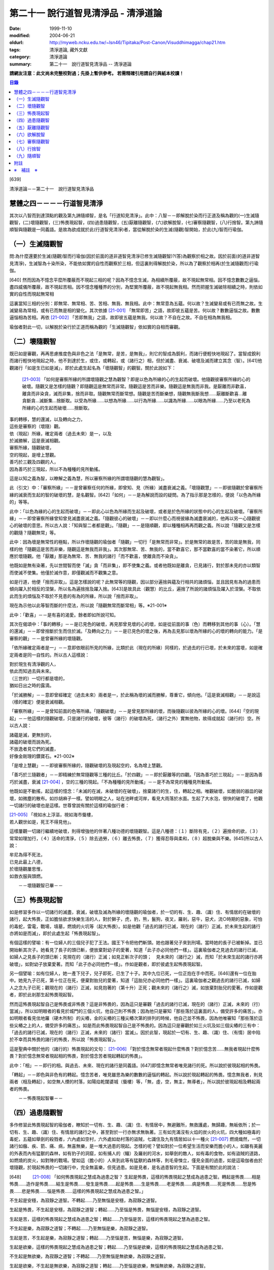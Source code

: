 第二十一 說行道智見清淨品 - 清淨道論
####################################

:date: 1999-11-10
:modified: 2004-06-21
:oldurl: http://myweb.ncku.edu.tw/~lsn46/Tipitaka/Post-Canon/Visuddhimagga/chap21.htm
:tags: 清淨道論, 藏外文獻
:category: 清淨道論
:summary: 第二十一　說行道智見清淨品 -- 清淨道論


**請網友注意：此文尚未完整校對過；先掛上暫供參考。
若需精確引用請自行與紙本校讀！**

.. contents:: 目錄
   :depth: 2


[639]

清淨道論－－第二十一　說行道智見清淨品


慧體之四－－－－行道智見清淨
++++++++++++++++++++++++++++

其次以八智而到達頂點的觀及第九諦隨順智，是名「行道知見清淨」。此中：八智－－即解脫於染而行正道及稱為觀的(一)生滅隨觀智，(二)壞隨觀智，(三)怖畏現起智，(四)過患隨觀智，(五)厭離隨觀智，(六)欲解脫智，(七)審察隨觀智，(八)行捨智。第九諦隨順智與隨觀是一同義語。是故為欲成就於此(行道智見清淨)者，當從解脫於染的生滅(隨觀)智開始，於此(九)智而行瑜伽。

（一）生滅隨觀智
++++++++++++++++

問:為什麼還要於生滅(隨觀)智而行瑜伽(因於前面的道非道智見清淨已修生滅隨觀智)?(答)為觀察於相之故。因於前面(的道非道智見清淨)，生滅智為十染所染，不能依如實的自性而觀察於三相，但這裏則得解脫於染，所以為了觀察於相再(於生滅隨觀而)行瑜伽。

[640]   然而因為不憶念平麼所覆蔽而不現起三相的呢？因為不憶念生滅，為相續所覆蔽，故不現起無常相。因不憶念數數之逼惱，盡四威儀所覆蔽，故不現起苦相。因不憶念種種界的分別，為堅實所覆蔽，故不現起無我相。然而把握生滅破除相續之時，則依如實的自性而現起無常相

這裏當知三相的分別：即無常、無常相、苦、苦相、無我、無我相。此中：無常意為五蘊。何以故？生滅變易或有已而無之故。生滅變易為常相，或有已而無是相的變化。其次依據 [21-001]_ 「無常即苦」之語，故即彼五蘊是苦。何以故？數數逼惱之故。數數逼惱相為苦相。再依 [21-002]_ 「苦即無我」之語，故即彼五蘊是無我。何以故？不自在之故。不自在相為無我相。

瑜伽者對此一切，以解脫於染行於正道而稱為觀的「生滅隨觀智」依如實的自相而審觀。

（二）壞隨觀智
++++++++++++++

既已如是審觀，再再思慮推度色與非色之法「是無常，是苦，是無我」，則它的智成為銳利，而諸行便輕快地現起了。當智成銳利而諸行輕快地現起之時，他不到達於生，或住，或轉起，或（諸行之）相，但於滅盡、衰滅、破壞及滅而建立其念（智）。[641]他觀諸行「如是生已如是滅」，即於此處生起名為「壞隨觀智」的觀智。關於此說如下：

 [21-003]_ 「如何是審察所緣的所謂壞隨觀之慧為觀智？即是以色為所緣的心的生起而破壞。他隨觀彼審察所緣的心的破壞。隨觀又是怎樣的隨觀？即隨觀這是無常而非常。隨觀這是苦而非樂。隨觀這是無我而非我。是厭離而非歡喜，離貪而非染貪，滅而非集，捨而非取。隨觀無常而斷常想。隨觀是苦而斷樂想，隨觀無我斷我想……厭離斷歡喜…離貪斷貪…滅斷集…捨斷取。以受為所緣……以想為所緣……以行為所緣……以識為所緣……以眼為所緣……乃至以老死為所緣的心的生起而破壞……捨斷取。

| 事的轉移，慧的還滅，以及轉向之力，
| 這些是審察的（壞隨）觀。
| 依（現起）所緣，確定兩者（過去未來）是一，以及
| 於滅勝解，這是衰滅相觀。
| 審察所緣，隨觀破壞，
| 空的現起，是增上慧觀。
| 善巧於三觀及四觀的人，
| 因為善巧於三現起，所以不為種種的見所動搖。

這是以知之義為智，以瞭解之義為慧，所以審察所緣的所謂壞隨觀的慧為觀智」。

此（引文）中：「審察所緣」－－是曾審察任何的所緣，即曾知、見（所緣）滅盡衰滅之義。「壞隨觀慧」－－即彼隨觀於曾審察所緣的滅衰而生起的智的破壞的慧，是名觀智。[642]「如何」－－是為解說而設的疑問。為了指示那是怎樣的，便說「以色為所緣的」等等。

此中：「以色為緣的心的生起而破壞」－－即此心以色為所緣而生起及破壞，或者是於色所緣的狀態中的心的生起及破壞。「審察所緣」－－即曾審察所緣曾知曾見滅盡衰滅之義。「隨觀彼心的破壞」－－即以什麼心而視彼緣為滅盡衰滅的，他再以另一心隨觀彼心的破壞的意思。所以古人說：「知與智二者都是觀」。「隨觀」－－是隨順觀，即以種種相再再而觀之義。所以說「隨觀又是怎樣的觀隨？隨觀無常」等。

此中：因為壞是無常性的極點，所以作壞隨觀的瑜伽者「隨觀」一切行「是無常而非常」。於是無常的故是苦，苦的故是無我，同樣的他「隨觀這是苦而非樂，隨觀這是無我而非我」。其次那無常、苦、無我的，當不歡喜它，那不當歡喜的當不染著它，所以順應於壞隨觀。他「厭離」那是為無常、苦、無我的諸行「而不歡喜，使離貪而不染貪」。

他既如是無有染著，先以世間智而使「滅」貪「而非集」，即不使集之義。或者他既如是離貪，已見諸行，對於那未見的亦以類智而使滅不使集。他僅於滅作意，即僅觀滅而不觀集之意。

如是行道，他便「捨而非取」。這是怎樣說的呢？此無常等的隨觀，因以部分遍捨與蘊及行相共的諸煩惱，並且因見有為的過患而傾向躍入於相反的涅槃，所以名為遍捨捨及躍入捨。[643]是故具此（觀慧）的比丘，遍捨了所說的諸煩惱及躍入於涅槃。不取依此而生的煩惱及不取於不見患的有為的所緣，所以說「捨而非取」。

現在為示他以此等智而斷的什麼法，所以說「隨觀無常而斷常相」等。※21-001※

此中：「歡喜」－－是有喜的渴愛。餘者即如所說可知。

其次在偈頌中：「事的轉移」－－是已見色的破壞，再見那曾見壞的心的壞，如是從前面的事（色）而轉移到其他的事（心）。「慧的還滅」－－即曾捨斷於生而住於滅。「及轉向之力」－－是已見色的壞之後，再為去見那以壞為所緣的心的壞的轉向的能力。「是審察的觀」－－是曾審所緣的壞隨觀。

「依所緣確定兩者是一」－－意即依眼前所見的所緣，比類於此（現在的所緣）同樣的，於過去的行已壞，於未來的當壞，如是確定兩者是同一自性的。所以古人這樣說：

| 對於現生有清淨觀的人，
| 依此而知過去與未來。
| （三世的）一切行都是壞的，
| 猶如日出之時的露滴。

「於滅勝解」－－意即曾經確定（過去未來）兩者是一，於此稱為壞的滅而勝解，尊重它，傾向他。「這是衰滅相觀」－－是說這（樣的確定）便是衰滅相觀。

「審察所緣」－－是曾知前面的色等所緣。「隨觀破壞」－－是曾見那所緣的壞，而後隨觀以彼為所緣的心的壞。[644]「空的現起」－－他這樣的隨觀破壞，只是諸行的破壞，彼等（諸行）的破壞為死，（諸行之外）實無他物，故得成就起（諸行的）空。所以古人說：

| 諸蘊是滅，更無別的，
| 諸蘊的破壞而說為死。
| 不放逸者見它們的滅盡，
| 好像金剛理的鑽寶石。※21-002※

「是增上慧觀」－－即彼審察所緣的，隨觀破壞的及現起空的，名為增上慧觀。

「善巧於三隨觀者」－－即精練於無常隨觀等三種的比丘。「於四觀」－－即於厭離等的四觀。「因為善巧於三現起」－－是因為善巧於滅盡，衰滅 [21-004]_ ，空的三種的現起。「不為種種的見所動搖」－－是不為常見的種種見所動搖。

他既如是不動搖，起這樣的憶念：「未滅的在滅，未破壞的在破壞」，捨棄諸行的生，住，轉起之相。唯觀破壞，如脆弱的器皿的破壞，如微塵的散布。如炒胡麻子一樣。譬如明眼之人，站在池畔或河岸，看見大雨落於水面。生起了大水泡，很快的破壞了，他觀一切諸行的破壞也是這樣。世尊曾說有關於這樣的瑜伽行者：

| [21-005]_ 「視如水上浮漚，視如海市蜃樓，
| 若人觀世如是，死王不得見他」。

這樣屢觀一切諸行繼續地破壞，則得增強他的伴著八種功德的壞隨觀智。這是八種德：（１）斷除有見，（２）遍捨命的欲，（３）常常如理加行，（４）活命的清淨，（５）除去過勞，（６）離去怖畏，（７）獲得忍辱與柔和，（８）超脫樂與不樂。[645]所以古人說：

| 牟尼為得不死法，
| 已見此最上八德，
| 於壞隨觀屢思惟，
| 如救衣服與頭燃。

　　－－壞隨觀智已畢－－

（三）怖畏現起智
++++++++++++++++

如是修習多作以一切諸行的滅盡，衰滅，破壞及滅為所緣的壞隨觀的瑜伽者，於一切的有、生、趣、（識）住、有情居的在破壞的諸行，起大怖畏，正如膽怯欲求快樂生活的人，對於獅子，虎，豹，熊，鬣狗，夜叉，羅剎，惡牛，惡犬，流○時期的惡象，可怕的毒蛇，雷電，戰場，墳墓，燃燒的火坑等（起大怖畏）。如是他觀「過去的諸行已滅，現在的（諸行）正滅。於未來生起的諸行亦將如是而滅」，即於此處生起「怖畏現起智」。

有個這樣的譬喻：有一位婦人的三個兒子犯了王法。國王下令把他們斬頭。她也跟著兒子來到刑場。當時她的長子已被斬掉。並已開始斬其次子。她看見了長子的頭已斬，便放棄對幼子的愛著，知道「此子亦必同他們一樣」。這裏瑜伽者之見過去的諸行已滅，如婦人之見長子的頭已斬；見現在的（諸行）正滅；如見正斬次子的頭；　見未來的（諸行之）滅，而知「於未來生起的諸行亦將破壞」，如對幼子放棄愛著。而知「此子亦必同他們一樣」。作如是觀者，即於彼處生起怖畏現起智。

另一個譬喻：如有位婦人，她一產下兒子，兒子即死，已生了十子。其中九位已死，一位正抱在手中而死。[646]還有一位在胎中。她見九子已死，第十位正在死，便棄對胎兒的愛著，知道「這胎兒亦必同他們一樣」。這裏瑜伽者之觀過去的諸行已滅，如婦人之念九子已死；觀現在的（諸行）正滅，如見抱著的（第十升）正死；觀未來的（諸行之）滅，如放棄對胎兒的愛著。作如是觀者，即於此剎那生起怖畏現起智。

然而這怖畏現起智自己是怖畏或非怖畏？這是非怖畏的，因為這只是審觀「過去的諸行已滅，現在的（諸行）正滅，未來的（行）當滅」，所以如明眼者的看見於城門的三個火坑，他自己則不怖畏；因為他只是審知「那些落於這裏面的人，備受許多的痛苦」。亦如明眼者看見佉地羅（硬木所制）的尖樁，金的尖樁的三種尖樁次第的排列的時候，他自己並不怖畏，因為他唯審知「那些落於這些尖樁之上的人，備受許多的痛苦」。如是而此怖畏現起智自己是不怖畏的。因為這只是審觀於如三火坑及如三個尖樁的三有中：「過去的諸行已滅，現在的（諸行）正滅，未來的（諸行）當滅」。因於此智，現起於一切有、生、趣、（識）住、（有情）居中陷於不幸而具怖畏的諸行的怖畏，所以說「怖畏現起智」。

這是聖典中關於他的（諸行的）怖畏現起的文句： [21-006]_ 「對於憶念無常者現起什麼怖畏？對於憶念苦……無我者現起什麼怖畏？對於憶念無常者現起相的怖畏，對於憶念苦者現起轉起的怖畏」。

此中：「相」－－即行的相。與過去、未來、現在的諸行是同義語。[647]即憶念無常者唯見諸行的死。所以說於彼現起相的怖畏。

「轉起」－－即色與非色有的轉起。憶念苦者，唯見雖思為樂的數數的逼惱的轉起。所以說於現起轉起的怖畏。憶念無我者，則見兩者（相及轉起），如空無人煙的村落，如陽焰乾闥婆城（蜃樓）等，「無，虛，空，無主，無導者」，所以說於彼現起相及轉起兩者的怖畏。

　　－－怖畏現起智畢－－

（四）過患隨觀智
++++++++++++++++

多作修習此怖畏現起智的瑜伽者，瞭知於一切有、生、趣、（識）住、有情居中，無避難所，無救護處，無歸趣，無皈依所；於一切有、生、趣、（識）住、有情居的諸行之中，甚至對於一行亦無求無執著。三有如充滿沒有火焰的炭火的火坑，四大種如極毒的毒蛇，五蘊如舉劍的殺戮者，六內處如空村，六外處如劫村落的盜賊，七識住及九有情居如以十一種火 [21-007]_ 燃燒熾然，一切諸行如癰、疾、箭、痛、病，無喜無樂，是一堆大過患的現起。怎樣的呢？譬如對於一位希望生活而安樂而膽小的人，如雖有美麗的外表而內有猛獸的森林，如有豹子的洞窟，如有捕人的（鱷）及羅剎的河水，如舉劍的敵人，如有毒的食物，如有盜賊的道路，如燃燒的炭火，如對陣的戰場。譬如這（膽小的）人來到此等有猛獸的森林等，則毛骨悚立，僅見全面的過患，如是這瑜伽者由於壞隨觀，於現起怖畏的一切諸行中，完全無喜樂，但見過患。如是見者，是名過患智的生起。下面是有關於此的說法：

[648] 　　 [21-008]_  「如何怖畏現起之慧成為過患之智？ 生起是怖畏，這樣的怖畏現起之慧成為過患之智。轉起是怖畏……相是怖畏……造作是怖畏……結生是怖畏……發生是怖畏……起是怖畏……生是怖畏……老是怖畏……病是怖畏……死是怖畏……愁是怖畏……悲是怖畏……惱是怖畏……這樣的怖畏現起之慧成為過患之智。」

不生起是安穩，為寂靜之道智。不轉起……乃至無惱是安穩，為寂靜之道智。

生起是怖畏，不生起是安穩，為寂靜之道智；轉起……乃至惱是怖畏，無惱是安穩，為寂靜之道智。

生起是苦，這樣的怖畏現起之慧成為過患之智；轉起……乃至惱是苦，這樣的怖畏現起之慧為過患之智。

不生起是樂，為寂靜之道智；不轉起……乃至無惱是樂，為寂靜之道智。

生起是苦，不生起是樂，為寂靜之道智；轉起……乃至惱是苦，無惱是樂，為寂靜之道智。

生起是欲樂，這樣的怖畏現起之慧成為過患之智；轉起……乃至惱是欲樂，這樣的怖畏現起之慧成為過患之智。

不生起是無欲樂，為寂靜之道智；不轉起……乃至無惱是無欲樂，為寂靜之道智。

生起是欲樂，不生起是無欲樂，為寂靜之道智；轉起……乃至惱是欲樂，無惱無欲樂，為寂靜之道智。

生起是行，這樣的怖畏現起之慧成為過患之智；轉起……乃至惱是行，這樣的怖畏現起之慧成為過患之智。

不生起是涅槃，為寂靜之道智；不轉起……乃至無惱是涅槃，為寂靜之道智。 生起是行，不生起是涅槃，為寂靜之道智；轉起……乃至惱是行，無惱是涅槃，為寂靜之道智。

[649]

    生起、轉起、相、造作與結生，
    觀此為苦，是過患的智。
    不生起，不轉起，無相，不造作與不結生，
    觀此為樂，是寂靜的道智。
    於五處生起過患的智，
    於五處生起寂靜的道智。
    他知解了這十智。
    因為善巧於二智，故於諸見不動搖。

以知之義為智，以領解之義為慧；所以說於怖畏現起之慧成為過患之智」。

此中：「生起」－－是以過去的業為緣而於此世生起。「轉起」－－即已如是生起的轉起。「相」－－即一切行的相。「造作」－－是為未來結生之因的業。「結生」－－是未來的生起。「趣」－－是彼結生所趣之處。「發生」－－是諸蘊的發生。「起」－－是 [21-009]_ 「入定者或生起者」這樣所說的異熟的轉起。「生」－－是為老死之緣及以有為緣的生。「老死」等之義則易明瞭。

這裏生起等的五種（生起、轉起、相、造作、結生）是指為過患智的基礎而說的。餘者則與彼等是同義語。即發生及生的二種與生起及結生是同義語。趣及起的二種與轉起是同義語。老等與相是同義語。所以說：

| 生起、轉起、相、造作與結生，
| 觀此為苦，是過患的智。
| 於五處生起過患的智。

「不生起是安穩，為寂靜之道智」等，是為示與過患智所相反的智而說。或者是為由怖畏現起智曾見過患而心有恐怖的人生起這樣的安心：「亦有無怖畏，安穩，無過患的」。或者因為已善確立生起等的怖畏者的心傾向於那相反的（不生起等）。所以[650]為示由怖畏現起智而成就過患智者的功德，作如是說。

此中，那怖畏的決定是苦的，那苦的是欲樂的※21-003※ －－因為不能脫離輪的欲樂，世間的欲樂及煩惱的欲樂之故，那欲樂的則唯是行；所以說：「生起是苦，這樣的於怖畏現起之慧成為過患之智」等。雖然這樣，但應由於怖畏的相，苦的相，欲樂的相等種種的相的轉，而知此（智的）種種性。

「知解了十智」－－即知解過患智者的知解通達證悟於生起等的五事及不生起等的五事的十種智。

「善巧於二智」－－是善巧於過患智及寂靜道智的二種。

「於諸見不動搖」－－是對於（外道等所說的）由最極的現法涅槃等所起的諸見而不動搖，餘者之義易明。

　　－－過患隨觀智畢－－

（五）厭離隨觀智
++++++++++++++++

他這樣的觀一切諸行的過患，則厭離背棄不喜於一切有、生、趣、識住、有情居中可破壞的諸行。

譬如喜住於結多古多山麓的金鵝王，是不喜於○陀羅村口的不淨的水坑，但喜於七大湖 [21-010]_ ；如是這瑜伽鵝王，是不喜於善見其過患而可破壞的諸行，但喜其具備修習之樂修習之喜的七隨觀。譬如獸中之王的獅子是不喜投入黃金的獸檻，但喜於寬廣三千由旬的雪山；如是這樣瑜伽獅子是不喜於三善趣有，但樂於三隨觀。譬如純白而七處平滿 [21-011]_ 以神變飛行的六牙象王是不喜於城市的，但喜於雪山的六牙池（六牙）森林的 [21-012]_ ；[651]如是這瑜伽象王是不喜於一切諸行，但喜意向傾心以「不生起是安穩」等的方法而見寂靜之道。

　　－－厭離隨觀智畢－－

（六）欲解脫智
++++++++++++++

這（厭離隨觀智）與前二（怖畏現起智，過患隨觀智）的意義是一，所以古師說：「於一怖畏現起而得三名。曾見一切諸行為怖畏，故名怖畏現起智；　於此等諸行生起過患，故名過患隨觀；對於此諸行生起厭離，故名厭離隨觀」。於聖典中亦說： [21-013]_ 「那怖畏現起之慧，過患之智，及厭離的此等（三）法義一而文異」。

其次以此厭離智而厭離背棄不喜（於諸行）的善男子的心，對於一切有、生、趣、識住、有情居中可破壞的諸行，甚至一行亦不執著纏縛，唯欲解脫欲出離於一切行。

譬如什麼？譬如落綱的魚，入蛇口的青蛙，投入籠中的野雞，落入堅固陷阱的鹿，在使蛇者手中的蛇，陷於大泥沼中的象，在金翅鳥口中的龍王，入羅(目+侯) [21-014]_ 口中的月，為敵所圍的人等，都欲從彼而解脫而出離。

如是對於一切諸行離執著者，欲從一切行而解脫者，生起「欲解脫智」。

　　－－欲解脫智畢－－

（七）審察隨觀智
++++++++++++++++

如是欲求解脫於一切有、生、趣、識住、有情居中可破壞的諸行，為欲從一切行而解脫，(而?)[652]再以「審察隨觀智」提起及把握彼等諸行的三相。他對一切諸行，以終於是無常的，暫時的，限於生滅的，壞滅的，剎那的 [21-015]_ ，動搖的。破壞的，非恒的，變易法的，不實的，非有的，有為的，死法的種種理由而觀「無常」。以因為是屢屢逼惱的，是有苦的，是苦之基，是病，是癰，是箭，是惱，是疾，是禍，是怖畏，是災患，非救護所，非避難所，非皈依處，是過患，是痛苦之根，是殺戮者，是有漏，是魔食，是生法，是老法，是病法，是愁法，是悲法，是惱法，是雜染法等的種種理由而觀「苦」。以因為是非可愛的，是惡臭的，是可厭的，是可惡的，不值得莊嚴的，是醜陋的，是棄捨的種種的理由而觀為苦相的隨伴的「不淨」。以因為是他，是無，是虛，是空，無主，不自在，不自由等種種的理由而觀「無我」。如是而觀，則說是他提起三相而把握諸行。

然而為什他要如是把握此等諸行？因為是要成就解脫的方便。這裏是一個有關於此的譬喻：

茲有一人想道：「我將捕魚」，便取一捕魚的筌投入水中，他從筌口插進他的手，在水中捕住一蛇頸，歡喜道：「我已捕得一魚」。他想：「我實得一大魚」，把它拿上來一看，由於看見了（蛇頭上的）三根花紋，知道了這是蛇，便起恐怖而見過患（危險），並厭其所捕（之蛇），欲求脫離。為作解脫的方便，先自尾端解除他的（被纏的）手然後舉臂於頭上旋轉二三回，把蛇弄弱之後而掉它說：「去！惡蛇」！急上池岸，佇望來路道：「我實從大蛇之口而解脫」！

此（譬喻）中：那人捕住蛇頸以為是魚而生歡喜之時，如這瑜伽者起初獲得自身而生歡喜之時。他從捕魚的筌口拿出蛇頭而見三根花紋。[653]如瑜伽者的分析（諸蘊的）稠密而見諸行之中的三相。他起恐怖時，如此（瑜伽者）的怖畏現起智。此後而見過患（危險），如過患隨觀智。厭離所捕，如厭離隨觀智。欲求於解脫智。作解脫的方便，如以審察隨觀智提起諸行的三相。如那人旋了蛇把它弄弱不能轉來咬人而善巧四放了，如是這瑜伽者以提起三相旋轉諸行而令力弱，再不能現起常、樂、淨、我、的相而善巧的解脫它們。所以說：「為成解脫的方便而如是把握」。

至此便生起了他的審察智，下面是有關於此的說法： [21-016]_ 「憶念無常者，生起什麼審察智？憶念苦……智我者，生起什麼審察智？憶念無常者，生起相審察智。憶念苦者，生起轉起審察智。憶念無我者，生起相與轉審察智」。

此中：「相審察」－－是以無常相而知行的相「是非恒與暫時的」。雖無先知而後起智，但如 [21-017]_ 「以意與法為緣而起意識」等，是依慣例而說的。或者是依於（因果）同一之理，把前後作為一而這樣說。當知這種方法亦得適合其他的二句（轉起審察，相與轉起審察）之義。

　－－審察隨觀智畢－－

（八）行捨智
++++++++++++

(１）（觀空）（一行相空與二行相空）他這樣以審察隨觀智而把握了「一切諸行是空」之後，再「以我（空）與我所（空）而把握二空」。

※21-004※ （四行相空）他既如是不見有我，亦不見有其他任何建立自己的（苦樂的）資具之後，再把握像這樣說的四空：「（一）我不在任何處，[654]（二）不在任何人的任何物，（三）（他）不在任何處，（四）任何人不是我的任何物」。

怎樣的呢？（一）「我不在任何處」，即他不見有我在任何處。（二）「不在任何人的任何物」，即他不見有自己的我屬於任何其他的人的任何物；這意思是說他不以想像而見這（自我）是屬於兄弟位中的兄弟，朋友位中的朋友，或資具位中的資具。在「我的不在任何處」的句子中，先除去「我的」一字，則成（三）「不在任何處」－－即他不見 [21-018]_ 有他人的我在任何處的意思。現再把「我的」一字（到不句）來，則成（四）「任何人不是我的任何物」－－即他不見有他人的我是我的任何法；即是說他不見這他人的我為自己之兄弟位中的兄弟，朋友位中的朋友，或資具位中的資具這樣屬於任何處的任何法的意思。如是因為他不見於任何處有我，不見彼（自我）是屬於他人的任何法，不見有他人的我，及不見他人的我 [21-019]_ 是屬於自己的任何，是故他得把握於四空。※21-005※

（六行相空）他既這樣把握了四空，更以六相而把握於空。怎樣的呢？眼是（一）我，（二）我所，（三）常，（四）恒，（五）常恒，（六）不變易法的空……意是空……色是空……法是空……眼識……意……識……眼觸……這樣直至老死都是同一方法的。

（八行相空）如是以六相把握了空之後，他更以八相而把握空。即所謂： [21-020]_ 「色是不堅實，無堅實，而離堅實如平常所認為的（一）常堅實的堅實，（二）恒堅實的堅實，（三）樂堅實的堅實，（四）我堅實的堅實，（五）常，（六）恒，（七）常恒，（八）不變易法。受……想……行……識……眼……乃至老死是不堅實，無堅實，而離堅實如平常所認為的常堅實的堅實，恒堅實的堅實，樂堅實的堅實，我堅實的堅實，常，恒，常恒，不變易法。譬如蘆葦的不堅實無堅實而離堅實，如伊蘭陀（○麻），如優陀婆羅（無花果），如塞多梵觸（樹），如巴利跋陀迦（樹），[655]如泡沫，如水泡，如陽焰，如芭蕉樹幹，如幻的不堅實無堅實而離堅實，如是的色……乃至老死的不堅實無堅實而離堅實如平常所認為的常堅實的堅實……乃至不變易法」。

（十行相空）他這樣以八相把握了空之後，再以十相而把握（空）。怎樣的呢？即 [21-021]_ 「觀色是（一）無，（二）虛，（三）空，（四）無我，（五）無主，（六）非隨欲所作者，（七）不可得者，（八）不自在者，（九）是他，（十）是（因果）分別的。觀受……識是無……乃至是分別的」。

（十二相空）他這樣以十相把握了空之後，再以十二相把握（空）。即所謂： [21-022]_ 「色（一）非有情，（二）非壽者，（三）非人，（四）非摩奴之子（青年），（五）非女人，（六）非男人，（七）非我，（八）非我所，（九）非自，（十）非我的，（十一）非他的，（十二）非任何人；受……乃至識……非任何人」。

（四十二相空）他這樣以十二行把握了空之後，再以推度遍知的四十二相把握空。即 [21-023]_ 「觀色是（一）無常，（二）苦，（三）病，（四）癰。（五）箭，（六）惡，（七）疾，（八）他，（九）毀，（十）難，（十一）禍，（十二）怖畏，（十三）災患，（十四）動，（十五）壞，（十六）不恒，（十七）非保護所，（十八）非避難所，（十九）非皈依處，（二十）非去皈依法，（二十一）無，（二十二）虛，（二十三）空，（二十四）無我，（　二十五）無樂味，（二十六）過患，（二十七）變易法，（二十八）不實，(二十九)惡之根，(三十）殺戮者，（三十一）不利，（三十二）有漏，（三十三）有為，（三十四）魔食，（三十五）生法，（三十六）老法，（三十七）病法，（三十八）死法，（三十九）愁悲苦憂惱法，（四十）集，（四十一）滅，（四十二）出離。觀受……乃至識是無常……乃至出離」。所以這樣說： [21-024]_ 「觀色是無常……乃至出離者，觀察世間空。觀受……側至識是無常……乃至出離者，觀察世間空」。

[656]

    [21-025]_ 「莫伽羅闍呀！
    常念破除自我的見，
    觀察世間的空，可以超越於死。
    這樣的觀察世間者，
    是不會給那死王看見的」。

（２）（行捨智的結果）如果是觀空而提起三相，把握諸行而捨斷怖畏與歡喜，則對於諸行成為無關心而中立，不執它們為我及我所，正如與妻子離了的人相似：

譬如一人有一可愛適意的好妻子，他極寵愛她，和她實在片刻難離。一旦他看見此女和別的男人同立，同坐，或語，或笑，則惱怒不樂，受大憂苦。後來他繼續看見此女的過失，便欲放棄她，和她離異，不再執她是我的了。後此以後，他看見她和任何人作任何事，也不會惱怒憂苦，絕無關心而中立了。

如是此（瑜伽者）欲從一切諸行而脫離，以審察隨智而把握諸行，觀見不應執彼為我及我所，捨斷了怖畏與喜欲，對一切諸行成為無關心而中立。如是知如是而見者，則對於三有，四生，五趣，七識住，九有情居，他的心無滯著、萎縮、回轉而不伸展※21-006※ ，住立於捨（中庸）或厭惡。譬如水滴之於傾鈄的蓮葉，無滯著，萎縮，回轉而不伸展；亦如雞的羽毛或如筋絡，投之於火，無滯著、萎縮、回轉而不伸展。如是這（瑜伽者）對於三有，……乃至捨厭惡。這是他的行捨智的生起。

如果彼（行捨智）見寂靜的涅槃寂靜，則捨一切諸行的轉起而躍入涅槃。[657]若不見涅槃寂靜，則再再以諸行為所緣而轉起；正如航海者的方向烏鴉相似：

譬如航海的商人，帶著方向烏鴉上船。當他們的船為風飄流至異域而不知是否有海岸之時，便放出他們的方向烏鴉。於是那烏鴉便從桅竿飛入空中，探察一切方維，若見海岸，便向那方面飛去，如果不見，則屢屢回來而止於桅竿之上。如是，如果行捨智見寂靜的涅槃寂靜，則捨一切諸行的轉起而躍入涅槃；若不見，則屢屢以諸行為所緣起。

這（行捨智）（淨）如在粉篩上旋轉麵粉，亦如去了子在彈的棉花，以種種相把握諸行，捨斷怖畏和歡喜，於審察諸行中而中立，以（無常，苦，無我）三種隨觀而住。如是而住（的行捨智），則入於三種解脫門的狀態，及為七聖者的各別之緣。

（i）（三解脫門）因為這（行捨智）是由三種隨觀而轉起，所以說以（信、定、慧）三根為主而入三種解脫門的狀態。即是說以三種隨觀為三解脫門。所謂： [21-026]_ 「此等三解脫門是引導出離世間的。（即無相解脫門是）由屢觀一切諸行為區限與路向，並以導其心入於無相界；（無願解脫門是）對於一切諸行由於意的恐懼，並以導其心入於無願界；（空解脫門是）由屢觀一切法為他，並以導其心入於空界。故此等三解脫門是引導出離世間的」。

此中：「為區限與路向」，即以生滅為區限與路向。因為在生無常隨觀區限了「自生以前無諸行」，再追求它們（諸行）的所趣，則屢觀「（諸行）滅後無所去，必於此處而消滅」為路向。

「由於意的恐懼」，即是由於心的恐懼。因為由於苦隨觀，對於諸行而心悚然。

[658]　　「屢觀（一切法）為他」，即以「無我、無我所」這樣的觀無我。

當知此等三句是依無常隨觀等而說的。所以跟著那以後的答問中便這樣說： [21-027]_ 「憶念無常者，現起諸行為滅盡。憶念苦者，現起諸行為怖畏。憶念無我者，現起諸行為空」。

然而此等三隨門的那些解脫是什麼？即無相，無願，空的三種。即如這樣說： [21-028]_ 「憶念無常者則勝解多，而獲得無相解脫。憶念者則輕安多，而獲得無願解脫。憶念無我者知多，而獲得空解脫」。

此中：「無相解脫」，是以無相之相的涅槃為所緣而轉起的聖道。因此（聖道）於無相界而生起故為無相，從煩惱而解脫故為解脫。同樣的，以無願之相的涅槃為所綠而轉起的（聖道）為「無願（解脫）」。以空之相的涅槃為所綠而起的（聖道）為「空（解脫）」。

其次於阿毗達磨中只說這樣的二種解脫： [21-029]_ 「當修習導至出離及滅的出世間之禪時，為除惡見，為得初地，離諸欲，具足無願及空的初禪而住」。這（二解脫）是直接關於從觀而來說的。因為觀智，雖曾於『無礙解道』中這樣說： [21-030]_ 　「無常隨觀智，因為脫離常的住著，故為空解脫；苦隨觀智，因為脫離樂的住著……無我隨觀智，因為脫離我的住著，故為空解脫」。如是由於脫離住著而說空解脫。「無常隨觀智，因為脫離常的相，故為無相解脫；苦隨觀智，因為脫離樂相……無我隨觀智，因為脫離無我相，故為無相 [21-031]_ 解脫」，[659]如是依於脫離於相，故說無相解脫。 [21-032]_ 「無常隨觀智，因為脫離常的願，故為無願解脫；苦隨觀智，因為脫離樂的願……無我隨觀智，因為脫離我的願，故為無願解脫」。如是依於脫離於願，故說無願解脫，然而這（三解脫）因為不是捨斷行的相，所以非直接的無相，但是直接的說空與無願。對這（二解脫）是由於從（觀）而來，於聖道的剎那而論解脫的。是故當知（於阿毗達磨）只說無願與空的二種解脫。

　－－這是先說解脫門－－

（２）（為七聖者的各別之緣）其次在所說的 [21-033]_ 「為七聖者的各別之綠」的文中：即（一）隨信行，（二）信解脫，（三）身證，（四）俱分解脫，（五）隨法行，（六）見得，（七）慧解脫，這是先說七聖者。這行捨智為彼等（七聖者）的各別之綠。

（一）那憶念無常者是信解多而獲得信根的，他於須陀洹道的剎那為「隨信行」。（二）在其他的七處 [21-034]_ 為「信解脫」。（三）那憶念於苦者是輕安多而獲得定根的，他於一切處 [21-035]_ 名為「身證」。（四）其次得無色定而得最上果（阿羅漢）者，名為「俱分解脫」。（五）那憶念無常我者是知多而獲得慧根的，他於須陀道的剎那為「隨法行」。（六）在六處 [21-036]_ 為「見得」，（七）在最上果為「慧解脫」。

即如這樣的說： [21-037]_ 　「憶念無常者則信根增盛，由於信根的增洹道；　所以說他為隨信行」。[660]亦說： [21-038]_ 「念無常者信根增盛，由於信根的增盛而證得須陀洹果；所以說他為信解脫等」。又說： [21-039]_ 「他信故解脫為信解脫。他證最後觸（無色禪），故為身證。得最後見，故為見得。信故解脫為信解脫。他先觸於（無色）禪觸，而後證滅、涅槃，故為身證。諸行是苦，滅是樂，他這樣以慧而知、見、覺知、作證及觸，故為見得」。在其餘的四者之中，他隨行於信，或以信隨行而行，故為隨信行。同樣的，他隨行於稱為慧的法，或以法而隨行，故為隨法行。以無色禪及聖道的兩分而解脫，故為俱分解脫。他知解故解脫，為慧解脫。如是當知這樣的語義。

　－－行捨智－－

（３）（行捨智的三名）其次這（行捨智）與前面的二智意義是同一的。所以古師說：「這行捨智雖為一而得三名：初名欲解脫智，中名審察觀智，後達頂點而行捨智」。於聖典中亦曾這樣說： [21-040]_ 「如何欲解脫、審察、止住之慧成為行捨之智？對於生起欲脫、審察、止住之慧為行捨之智。對於起……相……乃至惱欲脫、審察、止住之慧為行捨之智。生起是苦……乃至是怖畏……是欲樂……乃至生起是行……乃至惱是行、欲脫、審察、止住之慧為行捨之智」。

此中:欲脫與審察及止住為「欲脫審察止住（之慧）」。[661]如是於（修道的）前分以厭離智而厭離者的欲捨於生起等為「欲脫」。為作解脫的方便而於中間審察為「審察」。即已解脫而後捨（中立）為「止住」。有關於此的曾作這樣說： [21-041]_ 「生起是諸行，於彼等諸行而捨，故為行捨」等。如是此智（三者）是一。

其次當知於聖典的文中這（三智）唯是一。即如所說： [21-042]_ 「那欲脫與審察隨觀及行捨的此三法，是義一而文異」。

（４）（至出起觀）如是證得行捨的善男子的觀，是達於頂點而至出起。「達頂點觀」或「至出起觀」，這只是行捨等的三智之名而已。因這（觀）到達了頂點最上的狀態，所以是「達頂點」。因去至出起，所以是「至出起」。因為從住著的事物之外的相（而出起）及從於內轉起的（煩惱蘊）而出起，故說道為出起。去至此（道）為「至出起（觀）」，即與道結合之意。

這裏為說明「住著」與「出起」，有這些論母：（一）於內住著從內出起，（二）於內住著從外出起，（三）於外住著外出起，（四）於外住著內出起，（五）於色住著從色出起，（六）於色住著從無色出起，（七）於無色住著從無色住著從無色出起，（八）於無色住著從色出起，（九）以一下從五蘊出起，（十）以無常住著從無常出起，（十一）以無常住著從苦及無我出起，（十二）以苦住著從苦、無常、無我出起，（十三）以無我住著從無我、無常、苦出起。怎樣的呢？

（一）茲或有人，先住著（其心）於內諸行，住著之後而觀彼等（諸行）。可是但觀於內是不會有道的出起的，亦應觀於外，所以他亦觀他人的諸蘊及非執受的（與身心無關的）諸行為「無常、苦、無我」。[662]他於一時思惟於內，於一時思惟於外，如是思惟，當在思惟於內之時，他的觀與道結合，是名「於內住著從內出起」。（二）如果在思惟於外之時，他的觀與道結合，是名「於內住著從外出起」。（三）～（四）此法亦可解說「於外住著從外從內出起」的地方。

另一種人，（五）先住著（其心）於色，住著之後而觀大種色及所造色為一聚。可是但觀於色是不會有道的出起的，亦應觀無色，所以他以彼色為所綠之後，亦觀生起「受、想、行、識為非色」的無色。他於一時思惟於色，於一時思惟於無色。他如是思惟，當在思惟於色之時，他的觀與道結合，是名「於色住著從色出起」。（六）如果在思惟無色之時，他的觀與道結合，則名「於色住著從無色出起」。（七）～（八）此法亦可解說「於非色住著從無色及色出起」的地方。（九）其認苦這樣住著「任何集的法一切都是滅的法」，如是出起之時，則名「以一下從五蘊而出起」。

或有人，（十）先以無常思惟諸行。可是只以無常思惟是不會有出起的，亦應以苦及無我而思惟，所以他亦以苦及無我而思惟。如是行道者在以無常思惟之時而得出起的，是名「以無常住著從無常出起」。（十一）如果在以苦及無我思惟之時而得出起的，則名「以無常住著從苦及無我出起」。（十二）～（十三）此法亦可解說「以苦及無我住著從餘者出起」的地方。

這裏，那以無常住著，以苦無我住著者，在出起之時，若從無常而得出起的，則此三人勝解多，獲得信根，由無相解脫而得解脫，於初道的剎那為隨信行，在其他的七處為信解脫。[663]如果從苦而得出起的，則三人輕安多，獲得定根，由無願解脫而得解脫，於一切處都為身證。但這裏若以無色禪為所依處者，則他於最上果為俱分解脫。如果他們從無我而得出起的，則三人知多，獲得慧根，由空解脫而解脫，於初道的剎那為隨法行，在六處為見得，在最上果為慧解脫。

（５）（至出起觀的譬喻）為了說明與前後之智（怖畏現起智及種姓智等）相共的至出起觀，當知有十二種譬喻。它們的要目如下：

| 蝙蝠、黑蛇、屋、牛、夜叉女，
| 孩子、飢、渴、熱、黑暗、毒。

此等譬喻可以適用於從怖畏現起智開始的任何智。取之適用於這裏（至出起觀）之時，則從怖畏現起而至於果智的一切智悉皆明瞭，所以當適於此處而說。

（一）「蝙蝠」－－據說有一只蝙蝠 [21-043]_ ，歇在一株有五枝的蜜果樹上想道：「我可於這裏獲得了花或果」，探察了一枝，不見有任何可取的花或果。如於第一枝，這樣探尋了第二、第三、第四、第五枝，亦毫無所見。它想「此樹實在無果，毫無可取之物」，於是放棄了樹於此的愛著，便升到上面的樹枝，從樹枝中伸首上望，飛入虛空，歇於另一株的樹枝上。這裏當知瑜伽者如蝙蝠，五取蘊如有五枝的蜜果樹，瑜伽者住著於五蘊如蝙蝠歇於那裏，瑜伽者思惟了色蘊，不見彼處有任何可取之物，再思惟其他的諸蘊，如蝙蝠探尋了一枝，不見有任何可取之物，再探尋其他的諸枝，[664]瑜伽者於五蘊中由於見無常相等而生厭離的欲脫等三智，如蝙蝠知道「此樹實在無果」而放棄了愛著此樹一樣，瑜伽者的隨順（智）如它的升到上面的樹枝，其種姓智如伸首上望，其道智如飛入虛空，其果智如歇於其他的果樹。

（二）「黑蛇」的譬喻，曾於審察智中說過 [21-044]_ 。但在合譬中，這是其差別之處：種姓智如放蛇，道智如放了之後而佇望其來路，果智如去站於無怖畏之處。

（三）「屋」－－據說有一屋主，晚上吃了飯，在上床入眠之時，屋內起火。他驚醒了，見火而恐怖。他想「我若在被燒之前逃出去便好」。於是他四方張望，看見了（有可逃的）路而逃出。急急趨於安全之處而立。這裏，愚昧的凡夫執五蘊為「我與我所」。如屋主的食後而上床入眠；他行正道而見（五蘊無常苦無我的）三相（生起）怖畏現起智，如驚醒之後見火而生恐怖之時；其欲脫智如望逃出的路；其隨順智如見路；其種姓智如逃出；其道智如急急而行；其果智如立於安全之處。

（四）「牛」－－據說有一農夫，於夜分入眠之時，他的牛破了牛欄而逃。他在清晨至牛欄處看，知道它他們逃了，便追蹤而見國王之牛。他想「這是我的牛」而牽了它們。到了天亮時，他才知道「這不是我的牛，而是國王的牛」！他便恐怖道：「在國王的差人未曾把我當作盜牛者而捕去受刑之前，我須逃走」，他便捨棄了牛急急而逃，站於無怖畏之處。這裏，愚昧的凡夫執諸蘊為我與我所，如以國王之牛為我的牛。瑜伽者以三相而知諸蘊為無常苦無我，如於天亮之時而知為國王之牛。其怖畏現起智如生恐怖之時。其欲脫（智）如欲捨牛而逃。種姓智如捨棄。道智如逃。果智如逃了之後而站於無怖畏之處。

[665]　　（五）「夜叉女」－－據說一男人與夜叉女同居。她於夜分，想道：「此男業已深睡」，便去新屍之墓而食人肉。他想道：「此女到那裏去」？跟蹤而見食人之肉，便知她為非人，怖畏道：「在她未曾吃我之前，我應逃走」，便速速逃走，站於安全之處。這裏：執諸蘊為我與我所，如正夜叉女同居。見諸蘊的三相而智無常等的狀態，如見於新墓食人肉而知她是夜叉女。怖畏現起智如怖畏之時。欲脫智如欲逃。種姓智如離墓。道智如速速而逃。果智如站於無怖畏處。

（六）「孩子」－－據說一位溺愛兒子的女人，她坐於樓上，聽到街中有孩子的聲音，想道：「豈非我的兒子被人所害嗎」？速速而去，抱了他人的孩子以為是自已的孩子。到了她認得這是別人的孩子，愧懼道：「不要叫別人說我是盜子者」，便東張西望，把孩子放於原處，再急急上樓而坐。這裏，執五蘊為我與我所，如抱他人之子以為是自己的孩子。以三相而知無我無我所，如認得這是他人之子。怖畏現起智如愧懼。欲脫智如東張西望。隨順（智）如把孩子放於原處。種姓智如下來站於街中。道智如上樓。果智如上樓之後而坐。

（七）～（十二）其次「飢，渴、冷，熱，黑暗，毒」等的六種譬喻，是為示在至出起觀者的傾向於出世間法而說的。

（七）即譬如為「飢」餓所襲的極飢者之希求於美食，如是這為輪迴輾轉所觸的瑜伽行者希求於甘露之味的身至念之食。

（八）譬如喉乾的「渴」者希求加以種種東西的飲料，如是[666]這為輪迴輾轉之渴所觸的瑜伽行者希求於八支聖道的飲料。

（九）譬如為「寒泠」所襲者之希求於熱，如是這為輪迴輾轉的渴愛之水的寒泠所觸的瑜伽行者希求於能燒去煩惱的聖道之火。

（十）譬如為「熱」所逼的人的希求於寒冷，如是為輪迴輾轉的十一種火 [21-045]_ 所熱的瑜伽行者希求於能寂滅十一種火的涅槃。

（十一）譬如在「黑暗」之中的人希求於光明，如是為無明暗所包圍的瑜伽行者希求於修習智光之道。

（十二）譬如為「毒」所觸之人希求於消毒的藥，如是為煩惱所觸的瑜伽行者希求於能破煩惱之毒的甘露之藥的涅槃。所以如前面所說： [21-046]_ 「如是知如是見者，對於三有……乃至九有情居，他的心無滯著，萎縮，回轉而不伸展，住立於捨或厭惡。譬如水滴之於傾的蓮葉等等」，一切當知如前所說。至此當知名為無滯著行者，這是有關於他的說法 [21-047]_ 　　　　　　　　　

| 「無滯著之行的比丘
| 他不示自己於諸有之中，
| 養成於遠離之意，
| 說那是他的和合（涅槃）」。

（６）（行捨智的決定）如是這行捨智既決定了瑜伽者的無滯著行，更決定於聖道的覺支、道支、禪支、行道及解脫的差別。

（１）（決定覺支、道支、禪支的差別）某長老說： [21-048]_ 是基本禪決定覺支、道支、禪支的差別；另一長老說： [21-049]_ 是為觀的所綠的諸蘊決定它們；又一長老說： [21-050]_ 是個人的意樂決定它們。於他們的諸說之中，當知只是前分至出起觀（行捨智）的決定。這是有關於此的次第之說：即以觀的決定的乾觀者（無禪那者）的生起之道，與得定者不以禪為基本的生起之道，[667]以及以初禪為基本和思惟（基本以外的）複雜諸行的生起之道，都是屬於初禪的。於一切（道）都有七覺支、八道支及五禪支。因為於彼等（生起之道）的前分觀曾與喜俱及捨俱，在出起（道）之時到達了行捨的狀態則與喜俱。在五種禪法中，以第一、第二、第三、第四禪為基本生起的聖道中，次第的有四支、三支及二支的禪支 [21-051]_ ，但於一切（三種禪中）有七道支 [21-052]_ 。在第四禪（即以第四禪為基本的道）有六覺支 [21-053]_ 。這（禪支等的）差別是依基本禪的決定及由觀的決定的。因為此等（諸道）的前分觀曾與喜俱及捨俱，在至出起（觀)是與喜俱的。其次在以第五禪為基本生起的道中，只有捨與心一境性的二禪支，及六覺支與七道支。這(禪支等的)差別也是依(禪與觀)二者的決定的。因為此處，於前觀曾與喜俱或捨俱，在至出起(觀)只是與捨俱的。在以無色禪為基本生起的道，也是同樣的。

如是從基本禪出定，思惟了任何的諸行，於所現的聖道的附近之處而生起的定是和自己的狀態相等的。正如土地之色是和大蜥蜴的色相等的。

在第二長老的說法，既從諸定而出定，曾思惟了彼等諸定的諸法而生道，則(此道)是必與彼等諸定相等的。即與所思惟的定相等之義。若思惟於欲界的諸法，(此道)亦必屬於初禪的 [21-054]_  。這裏，觀的決定應知亦如前述。

在第三長老的說法，由於各自的意樂，以諸禪為基本，曾思惟了彼等諸禪的諸法而生道，則(此道)是必與彼等諸禪相等的。如無基本禪或思惟禪，只是意樂這(同等)是不成的。此義如於『教誡難陀經』 [21-055]_  所說。這裏，觀的決定應知亦如前述。

如是當知先說行捨智的決定於覺支、道支及禪支。

(2)(決定行道的差別)如果這(行捨智)於起初的鎮伏煩惱，是以苦以加行及以有行而得鎮伏的，則名為苦行道;[668]若以相反的名為樂行道。其次既伏煩惱，觀的遍住及道的現前是徐徐而起的，則名為遲知通，與此相反的為速知通。如是這行捨智在於(道的)來處給與各自之道的名字，所以道得四名(苦行道遲知通，苦行道速知通，樂行道遲知通，樂行道速知通)。這行道，對於有的比丘(在須陀洹乃至阿羅漢的四道)是相異的，對於有的比丘在四道是統一的，對於諸佛的成就四道，只是樂行道速知通。對於法將(舍利弗)亦然。但對於大目犍連長老，在初道是行道速知通，在上面的三道則為苦行道遲知通。

猶如行道，而(欲、精進、心、觀的)增上亦然，有的比丘於四道是相異的，有的於四道是同的。這是行捨智決定行道的差別。

(3)(決定解脫的差別)其次(行捨智的)決定解脫的差別已如前述 [21-056]_ 。此道亦由五種理由而得名：即(一)以自性，(二)以反對者，(三)以自德，(四)以所綠，(五)以來由。

(一)如果行捨(智)是思惟諸行為無常之後(以種姓)而出起，則(此道)為由無相解脫而解脫。若思惟為苦之後而起，則為由無願解脫而解脫。若思惟為無我之後而出起，則為由空解脫而解脫。這是以自性而得(道之)名。

(二) 因為這(道)是由於無常隨觀除了諸行堅厚(想)，及捨斷常相、恒相、常恒相而來，故為無相。由於苦隨觀捨斷了樂想，乾竭了願與希求而來，故為無願。由於無我隨觀捨斷了我、有情、補特伽羅想，見諸行為(我等之)空，故為空。這是以反對者而得(道之)名。

(三)這(道)是由於貪等的空故為空，由於沒有色相等貪等故為無相。由於沒有貪願等故為無願。這是以(此道的)自德為名。

(四)這(道)是以空無相無願的涅槃為所緣，故亦說為空、無相、無願。這是以(此道的) 所緣為名。 　

[669]　　(五)其次以來由有二種：即觀的來由及道的來由。此中：由觀而得來於道，由道而得來於果。即無我隨觀名為空，由空觀而得道為空。無常隨觀名為無相，由無相隨觀而道為無相。而此（道為無相之）名不是得自阿毗達摩的說法，是得於經的說法。因為彼處（經的說法）說種姓智以無相的涅槃為所緣而名無相，其自己（種姓智）站於(道的)來處，而給與道的(無相之)之，故說道為無相。由於道而來的果為無相是相是合理的。若隨觀因為對於諸行而乾竭了願而來，故名無願，由於無願觀而道為無願。無願道的果為無願。如是，觀給自己之名與道，而道給與果。這是以來由而得名。

如是這行捨智決定解脫的差別。

－－行捨智畢－－

（九）隨順智
++++++++++++

那習行修習而多作行捨智的他（瑜伽者）則勝解與信更為強有力，善能策勵精進，而念善得現起，心善等持，生起更加銳利的行捨智。「他現在要生起聖道了」－－他的行捨智思惟諸行為無常或苦或無我而入於有分 [21-057]_ 。在有分之後，於行捨智同樣的以諸行為所緣，是無常，或是苦，或是無我，而生起意門轉向(心)。此後，在轉有分而生起的唯作心之後，無間的心相續連結，以同樣的諸行為所緣，生起第一速行心，是名遍作(準備心)。此後亦以彼同樣的諸行為所緣而生起第二速行心，是名近行。[670]此後亦以彼同樣的諸行為所緣而生起第三速行心，是名隨順。這是它們的各別之名。如果概括的說，則這(遍作、近行、隨順)三種都得名為習行，亦得名為遍作。近行及隨順，對什麼隨順呢？即對前分與後（而隨順）。因此（隨順智）如同（八觀智的思惟三相的）作用，故隨順於前面的八觀智，及（隨順於）後面的三十七菩提分法。即此（隨順智）是以無常相等緣於諸行而轉起，故隨順如同此等八智的(思惟三相的)作用，即如「生滅(隨觀)智是見有生滅的諸法的生滅」，「壞隨觀智是見有壞的(諸法的)壞」，「怖畏現起(智)是於有怖畏的(諸法)現起怖畏」，「過患隨觀(智)是見於有過患(諸法)的過患」，「厭離智是厭離可厭的(諸法)」，「欲解脫智是對於當脫的(諸法)生起解脫之欲」，「以審察智審察於當審察的(諸法)」，「以行捨(智)捨於當捨的」。並且(隨順智亦隨順)於後面的三十七菩提分法，因為以此行道(而得其)當得的(當果)之故。

譬如如法(公正)的國王，坐於裁判所而聞他的(八個)裁判官的判決，捨其不合法而取公正，便隨順他們的判決而給予同意道：「即如是吧」，並且也隨順古代的王法。當知這裏亦然：即國王如隨順智。八個裁判官如八智。古代的王法如三十七菩提分。這裏：國王說「即如是吧」而隨順其裁判官的判決及王法，如這（隨順智）是以無常等緣於諸行而生起，故是隨順八智的作用，及（隨順）後面的三十七菩提分。所以說此為諦隨順智。

－－隨順智畢－－

[671] 　　符合經文

這隨順智是以諸行為所緣的至出起觀的最終。但就全體而言，則種姓智為至出起觀的最終。

現在為了明白這至出起觀，當知與此經文的符合：即此至出起觀，在『六處分別經』中說為「不彼所成性」(無渴愛)※21-007※ ，如說 [21-058]_ 「諸比丘，依止於不彼所成性(無渴愛)，到達不彼所成性，茲有一之義及依止於一之義的捨，斷它及超越它」。在『蛇喻經』中說為「厭離」，如說 [21-059]_ 「厭離者離貪，離貪故解脫」。在『須尸摩經』中經說為「法住智」，如說 [21-060]_ 「順尸摩，先為法住智，後為涅槃智」。在『布叱波陀經』中說為「最高之想」，如說 [21-061]_  「布叱波陀，先生起最高之想，而後(生起)智」。在『十上經』中說為「遍淨勝支」，如說 [21-062]_ 「行道智見清淨為遍淨勝支」。在『無礙解道』中以(欲解脫、審察隨觀、行捨)三名而說，如說 [21-063]_ 「欲解脫(智)，審察隨觀(智)，行捨(智)的此等三法，義一而文異」。在《髮趣論》中※21-008※ 以二名 [21-064]_ 而說，如說 [21-065]_ 「種姓的隨順、淨白的隨順」。在『傳車經』中說為「行道智見清淨」，如說 [21-066]_ 「朋友，為行道智見清淨而從世尊住梵行嗎」？

| 大仙以種種之名，
| 而說寂靜遍淨的至出起觀。
| 欲出極大怖畏的輪迴的苦沼，
| 智者常於此(觀)作瑜伽。※21-009※

※為善人所喜悅而造的清淨道論，在論慧的修習中，完成了第二十一品，定名為行道智見清淨的解釋。


附註
++++

.. [21-001] S.IV, p.1; S.III,22

.. [21-002] S.IV, p.1; S.III,22

.. [21-003] P.ts.I, p.57f.

.. [21-004] 底本在衰滅之後尚有怖畏(bhayat)一字，其他的本子則無此字，故今亦略去。

.. [21-005] Dhp.170頌

.. [21-006] P.ts.II, p.63.

.. [21-007] 十一種火，即一貪，二瞋，三癡，四生，五老，六死，七愁，八悲，九苦，十憂，十一惱。

.. [21-008] P.ts.I, p.59f.

.. [21-009] P.ts.I, p.84.; Dhs. p.224; Vibh.p.421

.. [21-010] 七大湖，即 Anotattaa, Siihapapaataa, Ra.thakaaraa, Ka.n.namu.ndaa, Ku.naalaa, Chaddantaa, Mandaakinii。 cf. A.IV, p101。

.. [21-011] 七處平滿(sattapati.t.tho)，是七處能著地的意思。七處即指四肢，鼻，尾和陰莖。

.. [21-012] cf. Jaat.V, 37.

.. [21-013] P.ts.II, p.63.

.. [21-014] 羅(目+侯)(Raahu)據說是吞月的惡魔。

.. [21-015] 剎那的(Kha.nikato)底本無此字，茲據暹羅本增補。

.. [21-016] P.ts.II, p.63.

.. [21-017] S.II. p.72.

.. [21-018] 不見(na passati)底本僅用 passati（見），茲據別本改正。

.. [21-019] 不見他人的我 (Passati, na parassa attaana.m) 底本無此句，茲依暹羅本增補。

.. [21-020] Cullaniddesa 278f.

.. [21-021] Cullaniddesa 278f. p.279.

.. [21-022] Cullaniddesa 278f. p.280; cf. Cnd. p251.

.. [21-023] Mnd. p.277; cf. P.ts.II, p.238.

.. [21-024] 這段文原注說引自小義釋二七八頁，但文句有出入。

.. [21-025] Sn. 1119。

.. [21-026] P.ts.II, p.48.

.. [21-027] P.ts.II, p.48.

.. [21-028] P.ts.II, p.58.

.. [21-029] Dhs.510, p.70-71.

.. [21-030] P.ts.II, p.67.

.. [21-031] 無相(animitto)底本 nimitto 誤。

.. [21-032] P.ts.II, p.68.

.. [21-033] 此句見底本六五七頁。

.. [21-034] 其他七處，是除了須陀洹向的其餘三向四果。

.. [21-035] 一切處，是指四向四果。

.. [21-036] 六處，是除須陀洹向及阿羅漢果的其餘三向三果。

.. [21-037] P.ts.II, p.53.

.. [21-038] P.ts.II, p.23.

.. [21-039] P.ts.II, p.52.

.. [21-040] P.ts.I, p.60f.

.. [21-041] P.ts.II, p.61.

.. [21-042] P.ts.II, p.64.

.. [21-043] 熱帶地方有一種大蝙蝠是吃花與果的。

.. [21-044] 見底本六五二頁以下。

.. [21-045] 見底本六四七頁同語的注。

.. [21-046] 見底本六五六頁。

.. [21-047] Sn.810, 《義足經》卷上〈大正四‧一七九a〉。

.. [21-048] 是 Tipi.taka- Cuulanaagatthera 的主張。

.. [21-049] 是 Moravaapivaasi- Mahadattatthera 的主張。

.. [21-050] 是 Tipi.taka- Cuulaabhayatthera 的主張。

.. [21-051] 即第二禪的伺、喜、樂、一境性的四支，第三禪的喜、樂、一境性的三支，第四禪的樂、一境性的二支。

.. [21-052] 七道支，即從八正道支除去正思惟一支。因為正思惟屬於尋，從第二禪以上便沒有尋了。

.. [21-053] 六覺支，即從七覺支除去喜覺支。因為第四禪已經沒有喜了。

.. [21-054] 上面這兩句底本漏落，暹羅自體本則增加這樣的句子： Sammasitasamaapattisadiso ty' attho, Sace pana Kaamaavacaradhamme sammasati pa.thamajjhaaniko va hoti 在 A.t.tasalinii p.228; P.ts.A.I, p.195 等處的同樣的文中也有這兩句，所以增補。

.. [21-055] 《教戒難陀經》(Nandakovaadasutta) M.III, p.270f. (M.146)。《雜阿含》二七六經〈大正二‧七三c以下〉。

.. [21-056] 見底本六五八頁。

.. [21-057] 關於有分等參考底本四五八頁以下。

.. [21-058] M.III, p.220. ※21-010※

.. [21-059] M.I, p.139.

.. [21-060] S.II, p.124.

.. [21-061] D.I, p.65.

.. [21-062] D.III, p.288.

.. [21-063] P.ts.II, p.64.

.. [21-064] 以二名(dviihi naamehi)，底本與錫蘭本相同，但暹羅本和註解等都是以三名(tiihi naamehi)〈即隨順、種性、淨白〉。今譯依然是根據底本的。

.. [21-065] Tikapa.t.thaana II, p.159.

.. [21-066] M.I, p.147.


※　補註　※
+++++++++++

〔補註21-001〕 所以說「隨觀無常而斷常想」等。
說明：依日文版及前文訂正。

〔補註21-002〕 說明：此段可參見《原始佛典選譯》( 顧法嚴 譯, 慧炬出版), Pp.113

〔補註21-003〕 那「怖畏的」確定是「苦的」，那「苦的」是(純粹)「欲樂的」
說明：欲樂的(saamis.m)—含(原)因的(cause); 此”因”乃是”五蘊”(為燃料,可嚼食的chewing)決定是、肯定是、確定是。
And here (1.a.) what is terror is certainly (2.a.) suffering and what is suffering is purely (3.a.) worldly since it is not free from the worldliness of the round [of becoming], of the world.

〔補註21-004〕 說明：以下兩段可參見《原始佛典選譯》( 顧法嚴 譯, 慧炬出版), Pp.75

〔補註21-005〕 說明：以上兩段可參見《原始佛典選譯》( 顧法嚴 譯, 慧炬出版), Pp.75

〔補註21-006〕 說明：英譯: 無滯著(recoil; 撤回, 跳回, 退縮)、萎縮[retract; 收回, 撤回(聲明), 縮回, 縮進, 移回]、回轉而不伸展[retreat; 撤退(的行動), 一段安靜和休息期間, 寧靜的休息處所; go into retreat 避靜(如為宗教活動所作之暫時性隱居; 閉關)].

〔補註21-007〕 說明：英譯 note 42. not-attachment to any form of being.

〔補註21-008〕 在《發趣論》中
說明：《發趣論》'Pa.t.thaana'; 繁體字版誤植。依英文版訂正。

〔補註21-009〕 說明：'Abhidhammaarataara' Pp. 124.

〔補註21-010〕 說明：M.III, p.220 & p.43; (Sa.laayatana-vibha'nga Sutta)

..
  06.21(6th); 04.08(5th ed.); 04.04(4th ed.); 93('04)/02/05(3rd ed.);
  88('99)/11/10(1st ed.), 89('00)/03/21(2nd ed.),
